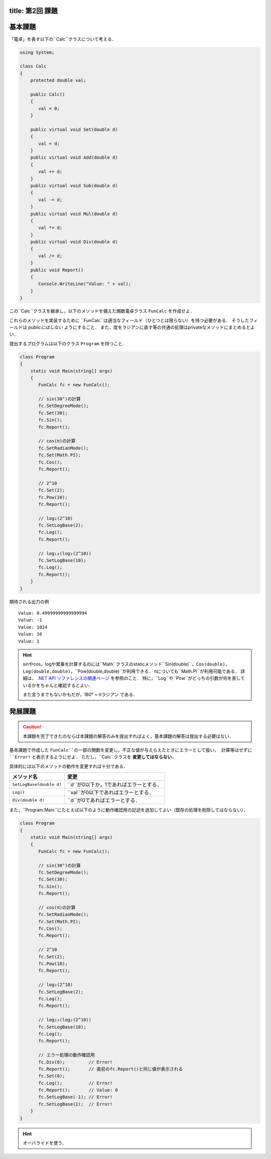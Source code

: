 -------
title: 第2回 課題
-------

--------
基本課題
--------

「電卓」を表す以下の``Calc``クラスについて考える．

.. code:: cs

   using System; 

   class Calc 
   {
       protected double val;

       public Calc()
       {
          val = 0; 
       }

       public virtual void Set(double d) 
       {
          val = d; 
       }
       public virtual void Add(double d) 
       {
          val += d; 
       }
       public virtual void Sub(double d) 
       {
          val -= d; 
       }
       public virtual void Mul(double d) 
       {
          val *= d; 
       }
       public virtual void Div(double d) 
       {
          val /= d; 
       }
       public void Report() 
       {
          Console.WriteLine("Value: " + val); 
       }
   }

この``Calc``クラスを継承し，以下のメソッドを備えた関数電卓クラス ``FunCalc`` を作成せよ．

=============================          ===========================
メソッド名                             説明
=============================          ===========================
``public void Pow(double d)``          現在の値を``d``乗にする．
``public void SetLogBase(double d)``   logの底を``d``に設定する．
``public void Log()``                  現在の値をそのlogに設定する．
``public void SetRadianMode()``        三角関数の角度の単位をラジアンに設定する．
``public void SetDegreeMode()``        三角関数の角度の単位を度に設定する．
``public void Sin()``                  現在の値を角度して，そのsinに現在を値を設定する．
``public void Cos()``                  現在の値を角度して，そのcosに現在を値を設定する．
=============================          ===========================

これらのメソッドを実装するために ``FunCalc``は適当なフィールド（ひとつとは限らない）を持つ必要がある．
そうしたフィールドは *publicにはしない* ようにすること．
また，度をラジアンに直す等の共通の処理はprivateなメソッドにまとめるとよい．

提出するプログラムは以下のクラス ``Program`` を持つこと．

.. code:: cs

   class Program 
   {
       static void Main(string[] args) 
       {
          FunCalc fc = new FunCalc(); 
          
          // sin(30°)の計算
          fc.SetDegreeMode(); 
          fc.Set(30);
          fc.Sin(); 
          fc.Report();

          // cos(π)の計算
          fc.SetRadianMode();
          fc.Set(Math.PI); 
          fc.Cos();
          fc.Report();

          // 2^10 
          fc.Set(2);
          fc.Pow(10);
          fc.Report(); 

          // log₂(2^10) 
          fc.SetLogBase(2);
          fc.Log();
          fc.Report();

          // log₁₀(log₂(2^10))
          fc.SetLogBase(10);
          fc.Log();
          fc.Report();           
       }
   }

期待される出力の例

::

    Value: 0.49999999999999994
    Value: -1
    Value: 1024
    Value: 10
    Value: 1


.. hint:: 

   sinやcos，logや累乗を計算するのには``Math``クラスのstaticメソッド``Sin(double)``，``Cos(double)``，``Log(double,double)``，``Pow(double,double)``が利用できる．
   πについても``Math.PI``が利用可能である．
   詳細は， `.NET API リファレンスの関連ページ <https://docs.microsoft.com/en-us/dotnet/api/system.math?view=net-6.0>`__ を参照のこと．
   特に，``Log``や``Pow``がどっちの引数が何を表しているかをちゃんと確認するとよい．

   また言うまでもないかもだが，180° = πラジアン である．




--------
発展課題
--------

.. caution:: 
   
   本課題を完了できたのならば本課題の解答のみを提出すればよく，基本課題の解答は提出する必要はない．

基本課題で作成した ``FunCalc``の一部の関数を変更し，不正な値が与えらえたときにエラーとして扱い，
計算等はせずに ``Error!`` と表示するようにせよ． ただし，``Calc``クラスを **変更してはならない．**


具体的には以下のメソッドの動作を変更すれば十分である．

========================   ======================
メソッド名                 変更
========================   ======================
``SetLogBase(double d)``   ``d``が0以下か，1であればエラーとする．
``Log()``                  ``val``が0以下であればエラーとする．
``Div(double d)``          ``d``が0であればエラーとする．         
========================   ======================

また，``Program.Main``にたとえば以下のように動作確認用の記述を追加してよい（既存の処理を削除してはならない）．

.. code:: cs

   class Program 
   {
       static void Main(string[] args) 
       {
          FunCalc fc = new FunCalc(); 
          
          // sin(30°)の計算
          fc.SetDegreeMode(); 
          fc.Set(30);
          fc.Sin(); 
          fc.Report();

          // cos(π)の計算
          fc.SetRadianMode();
          fc.Set(Math.PI); 
          fc.Cos();
          fc.Report();

          // 2^10 
          fc.Set(2);
          fc.Pow(10);
          fc.Report(); 

          // log₂(2^10) 
          fc.SetLogBase(2);
          fc.Log();
          fc.Report();

          // log₁₀(log₂(2^10))
          fc.SetLogBase(10);
          fc.Log();
          fc.Report();           

          // エラー処理の動作確認用
          fc.Div(0);         // Error!
          fc.Report();       // 直前のfc.Report()と同じ値が表示される
          fc.Set(0);
          fc.Log();          // Error!
          fc.Report();       // Value: 0
          fc.SetLogBase(-1); // Error! 
          fc.SetLogBase(1);  // Error!
       }
   }


.. hint::

   オーバライドを使う．



